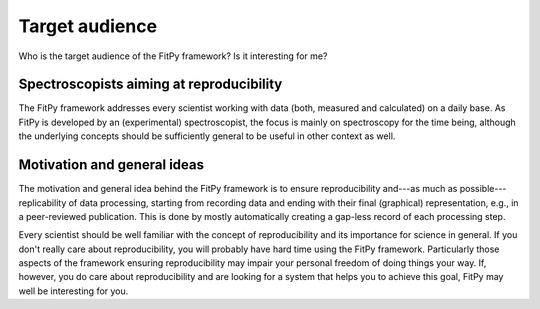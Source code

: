 ===============
Target audience
===============

Who is the target audience of the FitPy framework? Is it interesting for me?


Spectroscopists aiming at reproducibility
=========================================

The FitPy framework addresses every scientist working with data (both, measured and calculated) on a daily base. As FitPy is developed by an (experimental) spectroscopist, the focus is mainly on spectroscopy for the time being, although the underlying concepts should be sufficiently general to be useful in other context as well.


Motivation and general ideas
============================

The motivation and general idea behind the FitPy framework is to ensure reproducibility and---as much as possible---replicability of data processing, starting from recording data and ending with their final (graphical) representation, e.g., in a peer-reviewed publication. This is done by mostly automatically creating a gap-less record of each processing step.

Every scientist should be well familiar with the concept of reproducibility and its importance for science in general. If you don't really care about reproducibility, you will probably have hard time using the FitPy framework. Particularly those aspects of the framework ensuring reproducibility may impair your personal freedom of doing things your way. If, however, you do care about reproducibility and are looking for a system that helps you to achieve this goal, FitPy may well be interesting for you.

